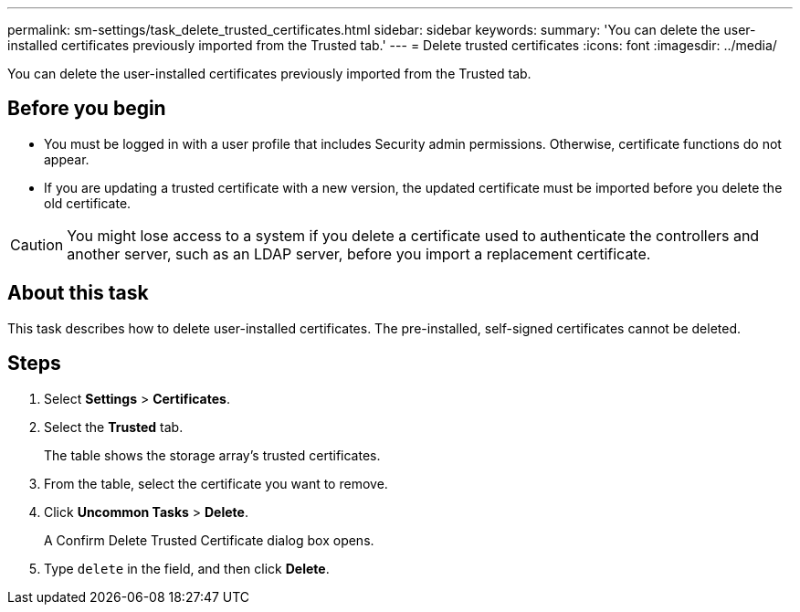 ---
permalink: sm-settings/task_delete_trusted_certificates.html
sidebar: sidebar
keywords: 
summary: 'You can delete the user-installed certificates previously imported from the Trusted tab.'
---
= Delete trusted certificates
:icons: font
:imagesdir: ../media/

[.lead]
You can delete the user-installed certificates previously imported from the Trusted tab.

== Before you begin

* You must be logged in with a user profile that includes Security admin permissions. Otherwise, certificate functions do not appear.
* If you are updating a trusted certificate with a new version, the updated certificate must be imported before you delete the old certificate.

[CAUTION]
====
You might lose access to a system if you delete a certificate used to authenticate the controllers and another server, such as an LDAP server, before you import a replacement certificate.
====

== About this task

This task describes how to delete user-installed certificates. The pre-installed, self-signed certificates cannot be deleted.

== Steps

. Select *Settings* > *Certificates*.
. Select the *Trusted* tab.
+
The table shows the storage array's trusted certificates.

. From the table, select the certificate you want to remove.
. Click *Uncommon Tasks* > *Delete*.
+
A Confirm Delete Trusted Certificate dialog box opens.

. Type `delete` in the field, and then click *Delete*.

